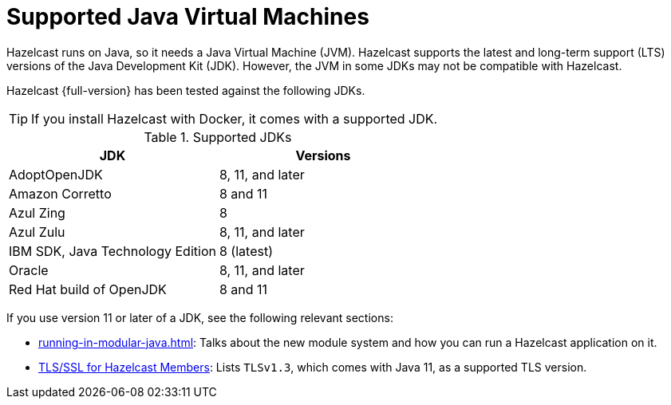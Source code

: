 = Supported Java Virtual Machines
:description: Hazelcast runs on Java, so it needs a Java Virtual Machine (JVM). Hazelcast supports the latest and long-term support (LTS) versions of the Java Development Kit (JDK). However, the JVM in some JDKs may not be compatible with Hazelcast.
:page-icons: font

{description}

Hazelcast {full-version} has been tested against the following JDKs.

TIP: If you install Hazelcast with Docker, it comes with a supported JDK.

[options="header"]
.Supported JDKs
|===
|JDK | Versions

|AdoptOpenJDK
|8, 11, and later

|Amazon Corretto
|8 and 11

|Azul Zing
|8

|Azul Zulu
| 8, 11, and later

|IBM SDK, Java Technology Edition
|8 (latest)

|Oracle
|8, 11, and later

|Red Hat build of OpenJDK
|8 and 11

|===

If you use version 11 or later of a JDK, see the following relevant sections:

* xref:running-in-modular-java.adoc[]: Talks about the
new module system and how you can run a Hazelcast
application on it.
* xref:security:tls-ssl.adoc#tlsssl-for-hazelcast-members[TLS/SSL for Hazelcast Members]: Lists
`TLSv1.3`, which comes with Java 11, as a supported TLS version.

